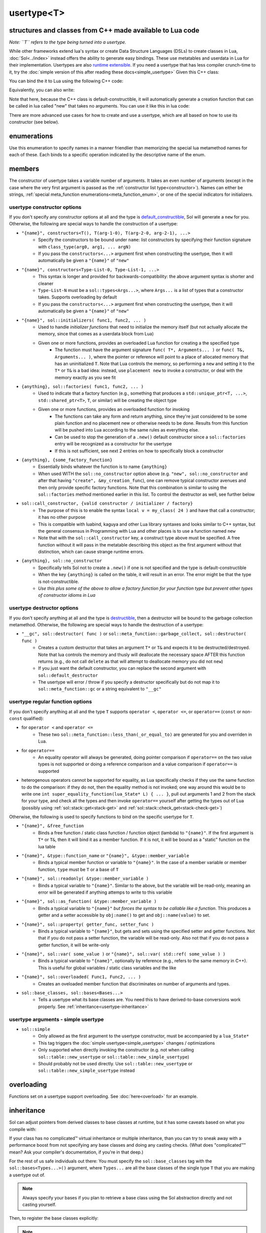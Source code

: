 usertype<T>
===========
structures and classes from C++ made available to Lua code
----------------------------------------------------------

*Note: ``T`` refers to the type being turned into a usertype.*

While other frameworks extend lua's syntax or create Data Structure Languages (DSLs) to create classes in Lua, :doc:`Sol<../index>` instead offers the ability to generate easy bindings. These use metatables and userdata in Lua for their implementation. Usertypes are also `runtime extensible`_. If you need a usertype that has less compiler crunch-time to it, try the :doc:`simple version of this after reading these docs<simple_usertype>` Given this C++ class:

.. code-block:: cpp
	:linenos:
	
	struct ship {
		int bullets = 20;
		int life = 100;

		bool shoot () {
			if (bullets > 0) {
				--bullets;
				// successfully shot
				return true;
			}
			// cannot shoot
			return false;
		}

		bool hurt (int by) {
			life -= by;
			// have we died?
			return life < 1;
		}
	};

You can bind the it to Lua using the following C++ code:

.. code-block:: cpp
	:linenos:

	sol::state lua;

	lua.new_usertype<ship>( "ship", // the name of the class, as you want it to be used in lua
		// List the member functions you wish to bind:
		// "name_of_item", &class_name::function_or_variable
		"shoot", &ship::shoot,
		"hurt", &ship::hurt,
		// bind variable types, too
		"life", &ship::bullets
		// names in lua don't have to be the same as C++,
		// but it probably helps if they're kept the same,
		// here we change it just to show its possible
		"bullet_count", &ship::bullets
	);


Equivalently, you can also write:

.. code-block:: cpp
	:linenos:
	:emphasize-lines: 4,12

	sol::state lua;

	// Use constructor directly
	usertype<ship> shiptype(
		"shoot", &ship::shoot,
		"hurt", &ship::hurt,
		"life", &ship::bullets
		"bullet_count", &ship::bullets
	);

	// set usertype explicitly, with the given name
	lua.set_usertype<ship>( "ship", shiptype );

	// shiptype is now a useless skeleton type, just let it destruct naturally and don't use it again.


Note that here, because the C++ class is default-constructible, it will automatically generate a creation function that can be called in lua called "new" that takes no arguments. You can use it like this in lua code:

.. code-block:: lua
	:linenos:

	fwoosh = ship.new()
	-- note the ":" that is there: this is mandatory for member function calls
	-- ":" means "pass self" in Lua
	local success = fwoosh:shoot()
	local is_dead = fwoosh:hurt(20)
	-- check if it works
	print(is_dead) -- the ship is not dead at this point
	print(fwoosh.life .. "life left") -- 80 life left
	print(fwoosh.bullet_count) -- 19


There are more advanced use cases for how to create and use a usertype, which are all based on how to use its constructor (see below).

enumerations
------------

.. _meta_function_enum:

.. code-block:: cpp
	:caption: meta_function enumeration for names
	:linenos:

	enum class meta_function {
		construct,
		index,
		new_index,
		mode,
		call,
		metatable,
		to_string,
		length,
		unary_minus,
		addition,
		subtraction,
		multiplication,
		division,
		modulus,
		power_of,
		involution = power_of,
		concatenation,
		equal_to,
		less_than,
		less_than_or_equal_to,
		garbage_collect,
		call_function,
	};


Use this enumeration to specify names in a manner friendlier than memorizing the special lua metamethod names for each of these. Each binds to a specific operation indicated by the descriptive name of the enum.

members
-------

.. code-block:: cpp
	:caption: function: usertype<T> constructor
	:name: usertype-constructor

	template<typename... Args>
	usertype<T>(Args&&... args);


The constructor of usertype takes a variable number of arguments. It takes an even number of arguments (except in the case where the very first argument is passed as the :ref:`constructor list type<constructor>`). Names can either be strings, :ref:`special meta_function enumerations<meta_function_enum>`, or one of the special indicators for initializers.


usertype constructor options
++++++++++++++++++++++++++++

If you don't specify any constructor options at all and the type is `default_constructible`_, Sol will generate a ``new`` for you. Otherwise, the following are special ways to handle the construction of a usertype:
 
..  _constructor:

* ``"{name}", constructors<T(), T(arg-1-0), T(arg-2-0, arg-2-1), ...>``
	- Specify the constructors to be bound under ``name``: list constructors by specifying their function signature with ``class_type(arg0, arg1, ... argN)``
	- If you pass the ``constructors<...>`` argument first when constructing the usertype, then it will automatically be given a ``"{name}"`` of ``"new"``
* ``"{name}", constructors<Type-List-0, Type-List-1, ...>``
	- This syntax is longer and provided for backwards-compatibility: the above argument syntax is shorter and cleaner
	- ``Type-List-N`` must be a ``sol::types<Args...>``, where ``Args...`` is a list of types that a constructor takes. Supports overloading by default
	- If you pass the ``constructors<...>`` argument first when constructing the usertype, then it will automatically be given a ``"{name}"`` of ``"new"``
* ``"{name}", sol::initializers( func1, func2, ... )``
	- Used to handle *initializer functions* that need to initialize the memory itself (but not actually allocate the memory, since that comes as a userdata block from Lua)
	- Given one or more functions, provides an overloaded Lua function for creating a the specified type
		+ The function must have the argument signature ``func( T*, Arguments... )`` or ``func( T&, Arguments... )``, where the pointer or reference will point to a place of allocated memory that has an uninitialized ``T``. Note that Lua controls the memory, so performing a ``new`` and setting it to the ``T*`` or ``T&`` is a bad idea: instead, use ``placement new`` to invoke a constructor, or deal with the memory exactly as you see fit
* ``{anything}, sol::factories( func1, func2, ... )``
	- Used to indicate that a factory function (e.g., something that produces a ``std::unique_ptr<T, ...>``, ``std::shared_ptr<T>``, ``T``, or similar) will be creating the object type
	- Given one or more functions, provides an overloaded function for invoking
		+ The functions can take any form and return anything, since they're just considered to be some plain function and no placement new or otherwise needs to be done. Results from this function will be pushed into Lua according to the same rules as everything else.
		+ Can be used to stop the generation of a ``.new()`` default constructor since a ``sol::factories`` entry will be recognized as a constructor for the usertype
		+ If this is not sufficient, see next 2 entries on how to specifically block a constructor
* ``{anything}, {some_factory_function}``
	- Essentially binds whatever the function is to name ``{anything}``
	- When used WITH the ``sol::no_constructor`` option above (e.g. ``"new", sol::no_constructor`` and after that having ``"create", &my_creation_func``), one can remove typical constructor avenues and then only provide specific factory functions. Note that this combination is similar to using the ``sol::factories`` method mentioned earlier in this list. To control the destructor as well, see further below
* ``sol::call_constructor, {valid constructor / initializer / factory}``
	- The purpose of this is to enable the syntax ``local v = my_class( 24 )`` and have that call a constructor; it has no other purpose
	- This is compatible with luabind, kaguya and other Lua library syntaxes and looks similar to C++ syntax, but the general consensus in Programming with Lua and other places is to use a function named ``new``
	- Note that with the ``sol::call_constructor`` key, a construct type above must be specified. A free function without it will pass in the metatable describing this object as the first argument without that distinction, which can cause strange runtime errors.
* ``{anything}, sol::no_constructor``
	- Specifically tells Sol not to create a ``.new()`` if one is not specified and the type is default-constructible
	- When the key ``{anything}`` is called on the table, it will result in an error. The error might be that the type is not-constructible. 
	- *Use this plus some of the above to allow a factory function for your function type but prevent other types of constructor idioms in Lua*

usertype destructor options
+++++++++++++++++++++++++++

If you don't specify anything at all and the type is `destructible`_, then a destructor will be bound to the garbage collection metamethod. Otherwise, the following are special ways to handle the destruction of a usertype:

* ``"__gc", sol::destructor( func )`` or ``sol::meta_function::garbage_collect, sol::destructor( func )``
	- Creates a custom destructor that takes an argument ``T*`` or ``T&`` and expects it to be destructed/destroyed. Note that lua controls the memory and thusly will deallocate the necessary space AFTER this function returns (e.g., do not call ``delete`` as that will attempt to deallocate memory you did not ``new``)
	- If you just want the default constructor, you can replace the second argument with ``sol::default_destructor``
	- The usertype will error / throw if you specify a destructor specifically but do not map it to ``sol::meta_function::gc`` or a string equivalent to ``"__gc"``

usertype regular function options
+++++++++++++++++++++++++++++++++

If you don't specify anything at all and the type ``T`` supports ``operator <``, ``operator <=``, or ``operator==`` (``const`` or non-``const`` qualified):

* for ``operator <`` and ``operator <=`` 
	- These two ``sol::meta_function::less_than(_or_equal_to)`` are generated for you and overriden in Lua.
* for ``operator==``
	- An equality operator will always be generated, doing pointer comparison if ``operator==`` on the two value types is not supported or doing a reference comparison and a value comparison if ``operator==`` is supported
* heterogenous operators cannot be supported for equality, as Lua specifically checks if they use the same function to do the comparison: if they do not, then the equality method is not invoked; one way around this would be to write one ``int super_equality_function(lua_State* L) { ... }``, pull out arguments 1 and 2 from the stack for your type, and check all the types and then invoke ``operator==`` yourself after getting the types out of Lua (possibly using :ref:`sol::stack::get<stack-get>` and :ref:`sol::stack::check_get<stack-check-get>`)

Otherwise, the following is used to specify functions to bind on the specific usertype for ``T``.

* ``"{name}", &free_function``
	- Binds a free function / static class function / function object (lambda) to ``"{name}"``. If the first argument is ``T*`` or ``T&``, then it will bind it as a member function. If it is not, it will be bound as a "static" function on the lua table
* ``"{name}", &type::function_name`` or ``"{name}", &type::member_variable``
	- Binds a typical member function or variable to ``"{name}"``. In the case of a member variable or member function, ``type`` must be ``T`` or a base of ``T``
* ``"{name}", sol::readonly( &type::member_variable )``
	- Binds a typical variable to ``"{name}"``. Similar to the above, but the variable will be read-only, meaning an error will be generated if anything attemps to write to this variable
* ``"{name}", sol::as_function( &type::member_variable )``
	- Binds a typical variable to ``"{name}"`` *but forces the syntax to be callable like a function*. This produces a getter and a setter accessible by ``obj:name()`` to get and ``obj::name(value)`` to set.
* ``"{name}", sol::property( getter_func, setter_func )``
	- Binds a typical variable to ``"{name}"``, but gets and sets using the specified setter and getter functions. Not that if you do not pass a setter function, the variable will be read-only. Also not that if you do not pass a getter function, it will be write-only
* ``"{name}", sol::var( some_value )`` or ``"{name}", sol::var( std::ref( some_value ) )``
	- Binds a typical variable to ``"{name}"``, optionally by reference (e.g., refers to the same memory in C++). This is useful for global variables / static class variables and the like
* ``"{name}", sol::overloaded( Func1, Func2, ... )``
	- Creates an oveloaded member function that discriminates on number of arguments and types.
* ``sol::base_classes, sol::bases<Bases...>``
	- Tells a usertype what its base classes are. You need this to have derived-to-base conversions work properly. See :ref:`inheritance<usertype-inheritance>`


usertype arguments - simple usertype
++++++++++++++++++++++++++++++++++++

* ``sol::simple``
	- Only allowed as the first argument to the usertype constructor, must be accompanied by a ``lua_State*``
	- This tag triggers the :doc:`simple usertype<simple_usertype>` changes / optimizations
	- Only supported when directly invoking the constructor (e.g. not when calling ``sol::table::new_usertype`` or ``sol::table::new_simple_usertype``)
	- Should probably not be used directly. Use ``sol::table::new_usertype`` or ``sol::table::new_simple_usertype`` instead



overloading
-----------

Functions set on a usertype support overloading. See :doc:`here<overload>` for an example.


.. _usertype-inheritance:

inheritance
-----------

Sol can adjust pointers from derived classes to base classes at runtime, but it has some caveats based on what you compile with:

If your class has no complicated™ virtual inheritance or multiple inheritance, than you can try to sneak away with a performance boost from not specifying any base classes and doing any casting checks. (What does "complicated™" mean? Ask your compiler's documentation, if you're in that deep.)

For the rest of us safe individuals out there: You must specify the ``sol::base_classes`` tag with the ``sol::bases<Types...>()`` argument, where ``Types...`` are all the base classes of the single type ``T`` that you are making a usertype out of.

.. note::

	Always specify your bases if you plan to retrieve a base class using the Sol abstraction directly and not casting yourself.

.. code-block:: cpp
	:linenos:

	struct A { 
		int a = 10;
		virtual int call() { return 0; } 
	};
	struct B : A { 
		int b = 11; 
		virtual int call() override { return 20; } 
	};

Then, to register the base classes explicitly:

.. code-block:: cpp
	:linenos:
	:emphasize-lines: 5

	sol::state lua;

	lua.new_usertype<B>( "B",
		"call", &B::call,
		sol::base_classes, sol::bases<A>()
	);

.. note::

	You must list ALL base classes, including (if there were any) the base classes of A, and the base classes of those base classes, etc. if you want Sol/Lua to handle them automagically.

.. note::
	
	Sol does not support down-casting from a base class to a derived class at runtime.

.. warning::

	Specify all base class member variables and member functions to avoid current implementation caveats regarding automatic base member lookup. Sol currently attempts to link base class methods and variables with their derived classes with an undocumented, unsupported feature, provided you specify ``sol::base_classes<...>``. Unfortunately, this can come at the cost of performance, depending on how "far" the base is from the derived class in the bases lookup list. If you do not want to suffer the performance degradation while we iron out the kinks in the implementation (and want it to stay performant forever), please specify all the base methods on the derived class in the method listing you write. In the future, we hope that with reflection we will not have to worry about this.


inheritance + overloading
-------------------------

While overloading is supported regardless of inheritance caveats or not, the current version of Sol has a first-match, first-call style of overloading when it comes to inheritance. Put the functions with the most derived arguments first to get the kind of matching you expect or cast inside of an intermediary C++ function and call the function you desire.

traits
------

.. code-block:: cpp
	:caption: usertype_traits<T>
	:name: usertype-traits

	template<typename T>
	struct usertype_traits {
		static const std::string name;
		static const std::string metatable;
		static const std::string variable_metatable;
		static const std::string gc_table;
	};


This trait is used to provide names for the various metatables and global tables used to perform cleanup and lookup. They are automagically generated at runtime. Sol attempts to parse the output of ``__PRETTY_FUCNTION__`` (``g++``/``clang++``) or ``_FUNCDSIG`` (``vc++``) to get the proper type name. If you have a special need you can override the names for your specific type. If you notice a bug in a class name when you don't manually specify it during setting a usertype, feel free to open an issue request or send an e-mail!


compilation speed
-----------------

.. note::

	If you find that compilation times are too long and you're only binding member functions, consider perhaps using :doc:`simple usertypes<simple_usertype>`. This can reduce compile times (but may cost memory size and speed). See the simple usertypes documentation for more details.


performance note
----------------

.. note::

	Note that performance for member function calls goes down by a fixed overhead if you also bind variables as well as member functions. This is purely a limitation of the Lua implementation and there is, unfortunately, nothing that can be done about it. If you bind only functions and no variables, however, Sol will automatically optimize the Lua runtime and give you the maximum performance possible. *Please consider ease of use and maintenance of code before you make everything into functions.*


.. _destructible: http://en.cppreference.com/w/cpp/types/is_destructible
.. _default_constructible: http://en.cppreference.com/w/cpp/types/is_constructible
.. _runtime extensible: https://github.com/ThePhD/sol2/blob/develop/examples/usertype_advanced.cpp#L81